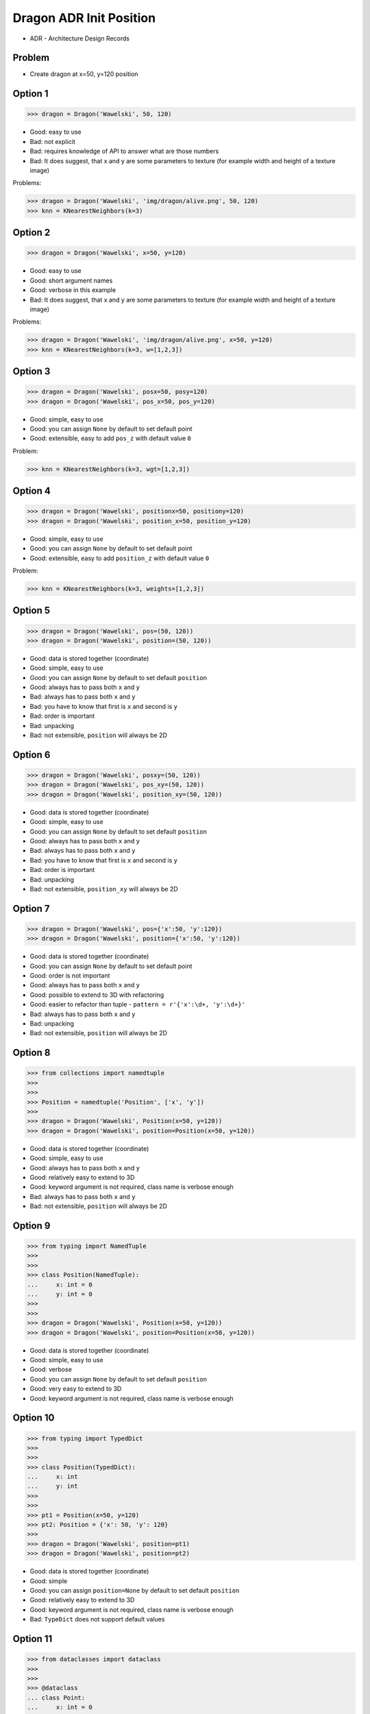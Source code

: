 .. testsetup::

    # doctest: +SKIP_FILE

    >>> class Dragon:
    ...     def __init__(*args, **kwargs):
    ...         pass


Dragon ADR Init Position
========================
* ADR - Architecture Design Records


Problem
-------
* Create dragon at x=50, y=120 position


Option 1
--------
>>> dragon = Dragon('Wawelski', 50, 120)

* Good: easy to use
* Bad: not explicit
* Bad: requires knowledge of API to answer what are those numbers
* Bad: It does suggest, that x and y are some parameters to texture (for example width and height of a texture image)

Problems:

>>> dragon = Dragon('Wawelski', 'img/dragon/alive.png', 50, 120)
>>> knn = KNearestNeighbors(k=3)


Option 2
--------
>>> dragon = Dragon('Wawelski', x=50, y=120)

* Good: easy to use
* Good: short argument names
* Good: verbose in this example
* Bad: It does suggest, that x and y are some parameters to texture (for example width and height of a texture image)

Problems:

>>> dragon = Dragon('Wawelski', 'img/dragon/alive.png', x=50, y=120)
>>> knn = KNearestNeighbors(k=3, w=[1,2,3])


Option 3
--------
>>> dragon = Dragon('Wawelski', posx=50, posy=120)
>>> dragon = Dragon('Wawelski', pos_x=50, pos_y=120)

* Good: simple, easy to use
* Good: you can assign ``None`` by default to set default point
* Good: extensible, easy to add ``pos_z`` with default value ``0``

Problem:

>>> knn = KNearestNeighbors(k=3, wgt=[1,2,3])


Option 4
--------
>>> dragon = Dragon('Wawelski', positionx=50, positiony=120)
>>> dragon = Dragon('Wawelski', position_x=50, position_y=120)

* Good: simple, easy to use
* Good: you can assign ``None`` by default to set default point
* Good: extensible, easy to add ``position_z`` with default value ``0``

Problem:

>>> knn = KNearestNeighbors(k=3, weights=[1,2,3])


Option 5
--------
>>> dragon = Dragon('Wawelski', pos=(50, 120))
>>> dragon = Dragon('Wawelski', position=(50, 120))

* Good: data is stored together (coordinate)
* Good: simple, easy to use
* Good: you can assign ``None`` by default to set default ``position``
* Good: always has to pass both ``x`` and ``y``
* Bad: always has to pass both ``x`` and ``y``
* Bad: you have to know that first is ``x`` and second is ``y``
* Bad: order is important
* Bad: unpacking
* Bad: not extensible, ``position`` will always be 2D


Option 6
--------
>>> dragon = Dragon('Wawelski', posxy=(50, 120))
>>> dragon = Dragon('Wawelski', pos_xy=(50, 120))
>>> dragon = Dragon('Wawelski', position_xy=(50, 120))

* Good: data is stored together (coordinate)
* Good: simple, easy to use
* Good: you can assign ``None`` by default to set default ``position``
* Good: always has to pass both ``x`` and ``y``
* Bad: always has to pass both ``x`` and ``y``
* Bad: you have to know that first is ``x`` and second is ``y``
* Bad: order is important
* Bad: unpacking
* Bad: not extensible, ``position_xy`` will always be 2D


Option 7
--------
>>> dragon = Dragon('Wawelski', pos={'x':50, 'y':120})
>>> dragon = Dragon('Wawelski', position={'x':50, 'y':120})

* Good: data is stored together (coordinate)
* Good: you can assign ``None`` by default to set default point
* Good: order is not important
* Good: always has to pass both ``x`` and ``y``
* Good: possible to extend to 3D with refactoring
* Good: easier to refactor than tuple - ``pattern = r'{'x':\d+, 'y':\d+}'``
* Bad: always has to pass both ``x`` and ``y``
* Bad: unpacking
* Bad: not extensible, ``position`` will always be 2D


Option 8
--------
>>> from collections import namedtuple
>>>
>>>
>>> Position = namedtuple('Position', ['x', 'y'])
>>>
>>> dragon = Dragon('Wawelski', Position(x=50, y=120))
>>> dragon = Dragon('Wawelski', position=Position(x=50, y=120))

* Good: data is stored together (coordinate)
* Good: simple, easy to use
* Good: always has to pass both ``x`` and ``y``
* Good: relatively easy to extend to 3D
* Good: keyword argument is not required, class name is verbose enough
* Bad: always has to pass both ``x`` and ``y``
* Bad: not extensible, ``position`` will always be 2D


Option 9
--------
>>> from typing import NamedTuple
>>>
>>>
>>> class Position(NamedTuple):
...     x: int = 0
...     y: int = 0
>>>
>>>
>>> dragon = Dragon('Wawelski', Position(x=50, y=120))
>>> dragon = Dragon('Wawelski', position=Position(x=50, y=120))

* Good: data is stored together (coordinate)
* Good: simple, easy to use
* Good: verbose
* Good: you can assign ``None`` by default to set default ``position``
* Good: very easy to extend to 3D
* Good: keyword argument is not required, class name is verbose enough


Option 10
---------
>>> from typing import TypedDict
>>>
>>>
>>> class Position(TypedDict):
...     x: int
...     y: int
>>>
>>>
>>> pt1 = Position(x=50, y=120)
>>> pt2: Position = {'x': 50, 'y': 120}
>>>
>>> dragon = Dragon('Wawelski', position=pt1)
>>> dragon = Dragon('Wawelski', position=pt2)

* Good: data is stored together (coordinate)
* Good: simple
* Good: you can assign ``position=None`` by default to set default ``position``
* Good: relatively easy to extend to 3D
* Good: keyword argument is not required, class name is verbose enough
* Bad: ``TypeDict`` does not support default values


Option 11
---------
>>> from dataclasses import dataclass
>>>
>>>
>>> @dataclass
... class Point:
...     x: int = 0
...     y: int = 0
>>>
>>>
>>> dragon = Dragon('Wawelski', Point(50, 120))
>>> dragon = Dragon('Wawelski', pos=Point(50, 120))
>>> dragon = Dragon('Wawelski', posxy=Point(50, 120))
>>> dragon = Dragon('Wawelski', pos_xy=Point(50, 120))
>>> dragon = Dragon('Wawelski', position=Point(50, 120))

* Good: data is stored together (coordinate)
* Good: simple, easy to use
* Good: verbose
* Good: you can assign ``None`` by default to set default ``position``
* Good: very easy to extend to 3D
* Good: keyword argument is not required, class name is verbose enough


Option 12
---------
>>> from dataclasses import dataclass
>>>
>>>
>>> @dataclass(frozen=True, slots=True)
... class Point:
...     x: int = 0
...     y: int = 0
>>>
>>>
>>> dragon = Dragon('Wawelski', Point(50, 120))
>>> dragon = Dragon('Wawelski', pos=Point(50, 120))
>>> dragon = Dragon('Wawelski', posxy=Point(50, 120))
>>> dragon = Dragon('Wawelski', pos_xy=Point(50, 120))
>>> dragon = Dragon('Wawelski', position=Point(50, 120))

* Good: data is stored together (coordinate)
* Good: simple, easy to use
* Good: verbose
* Good: you can assign ``None`` by default to set default ``position``
* Good: very easy to extend to 3D
* Good: keyword argument is not required, class name is verbose enough
* Good: is faster and leaner than simple dataclass


Option 13
---------
>>> class Point:
...     x: int
...     y: int
...
...     def __init__(self, x: int = 0, y: int = 0) -> None:
...         self.x = x
...         self.y = y
>>>
>>>
>>> dragon = Dragon('Wawelski', Point(x=50, y=120))
>>> dragon = Dragon('Wawelski', position=Point(x=50, y=120))
>>> dragon = Dragon('Wawelski', position=Point(posx=50, posy=120))
>>> dragon = Dragon('Wawelski', position=Point(position_x=50, position_y=120))

* Good: very common
* Good: easy to use
* Good: more explicit than ``dataclass``
* Good: easy to extend to 3D
* Good: can sat default values
* Good: keyword argument is not required, class name is verbose enough


Decision
--------
>>> dragon = Dragon('Wawelski', position_x=50, position_y=120)

* Good: simple
* Good: explicit
* Good: verbose
* Good: extensible

Alternative:

>>> dragon = Dragon('Wawelski', position=Point(x=50, y=120))

* Choices: ``NameTuple``, ``dataclass(frozen=True, slots=True)``
* Good: explicit
* Good: verbose
* Good: extensible
* Bad: to complex for now
